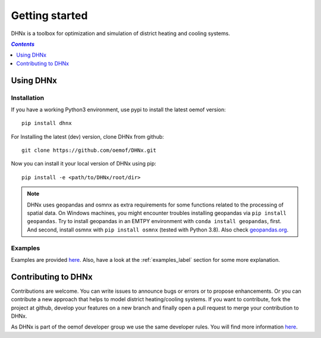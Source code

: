 .. _getting_started_label:

~~~~~~~~~~~~~~~
Getting started
~~~~~~~~~~~~~~~

DHNx is a toolbox for optimization and simulation of district heating and cooling systems.

.. contents:: `Contents`
    :depth: 1
    :local:
    :backlinks: top

Using DHNx
================

Installation
------------

If you have a working Python3 environment, use pypi to install the latest oemof version:

::

    pip install dhnx


For Installing the latest (dev) version, clone DHNx from github:

::

    git clone https://github.com/oemof/DHNx.git


Now you can install it your local version of DHNx using pip:

::

    pip install -e <path/to/DHNx/root/dir>

.. note::
    DHNx uses geopandas and osmnx as extra requirements for some functions related
    to the processing of spatial data. On Windows machines, you might
    encounter troubles installing geopandas via ``pip install geopandas``.
    Try to install geopandas in an EMTPY environment with
    ``conda install geopandas``, first. And second, install osmnx with
    ``pip install osmnx`` (tested with Python 3.8).
    Also check `geopandas.org <https://geopandas.org/getting_started/install.html>`_.


Examples
--------

Examples are provided `here <https://github.com/oemof/DHNx/tree/dev/examples>`_. Also,
have a look at the :ref:`examples_label` section for some more explanation.


Contributing to DHNx
==========================

Contributions are welcome. You can write issues to announce bugs or errors or to propose
enhancements. Or you can contribute a new approach that helps to model district heating/cooling
systems. If you want to contribute, fork the project at github, develop your features
on a new branch and finally open a pull request to merge your contribution to DHNx.

As DHNx is part of the oemof developer group we use the same developer rules.
You will find more information
`here <https://oemof.readthedocs.io/en/latest/contributing.html>`_.
